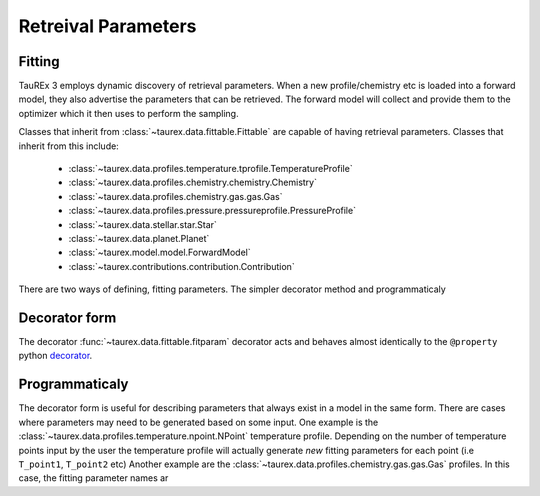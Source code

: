 .. _retreivaldev:

====================
Retreival Parameters
====================

Fitting
-------

TauREx 3 employs dynamic discovery of retrieval parameters.
When a new profile/chemistry etc is loaded into a forward model,
they also advertise the parameters that can be retrieved.
The forward model will collect and provide them to the
optimizer which it then uses to perform the sampling.

Classes that inherit from :class:`~taurex.data.fittable.Fittable` are capable
of having retrieval parameters. Classes that inherit from this include:

    - :class:`~taurex.data.profiles.temperature.tprofile.TemperatureProfile`
    - :class:`~taurex.data.profiles.chemistry.chemistry.Chemistry`
    - :class:`~taurex.data.profiles.chemistry.gas.gas.Gas`
    - :class:`~taurex.data.profiles.pressure.pressureprofile.PressureProfile`
    - :class:`~taurex.data.stellar.star.Star`
    - :class:`~taurex.data.planet.Planet`
    - :class:`~taurex.model.model.ForwardModel`
    - :class:`~taurex.contributions.contribution.Contribution`

There are two ways of defining, fitting parameters. The simpler decorator method
and programmaticaly


Decorator form
---------------

The decorator :func:`~taurex.data.fittable.fitparam` decorator acts and behaves almost identically to
the ``@property`` python decorator_.




Programmaticaly
---------------

The decorator form is useful for describing parameters that always exist in
a model in the same form. There are cases where parameters may need to be
generated based on some input. One example is the :class:`~taurex.data.profiles.temperature.npoint.NPoint` temperature profile.
Depending on the number of temperature points input by the user the temperature profile will actually generate *new* fitting parameters
for each point (i.e ``T_point1``, ``T_point2`` etc)
Another example are the :class:`~taurex.data.profiles.chemistry.gas.gas.Gas` profiles.
In this case, the fitting parameter names ar




.. _decorator: https://docs.python.org/3/library/functions.html#property
